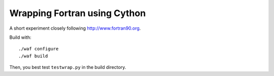 Wrapping Fortran using Cython
-----------------------------

A short experiment closely following http://www.fortran90.org.

Build with::

  ./waf configure
  ./waf build

Then, you best test ``testwrap.py`` in the build directory.

